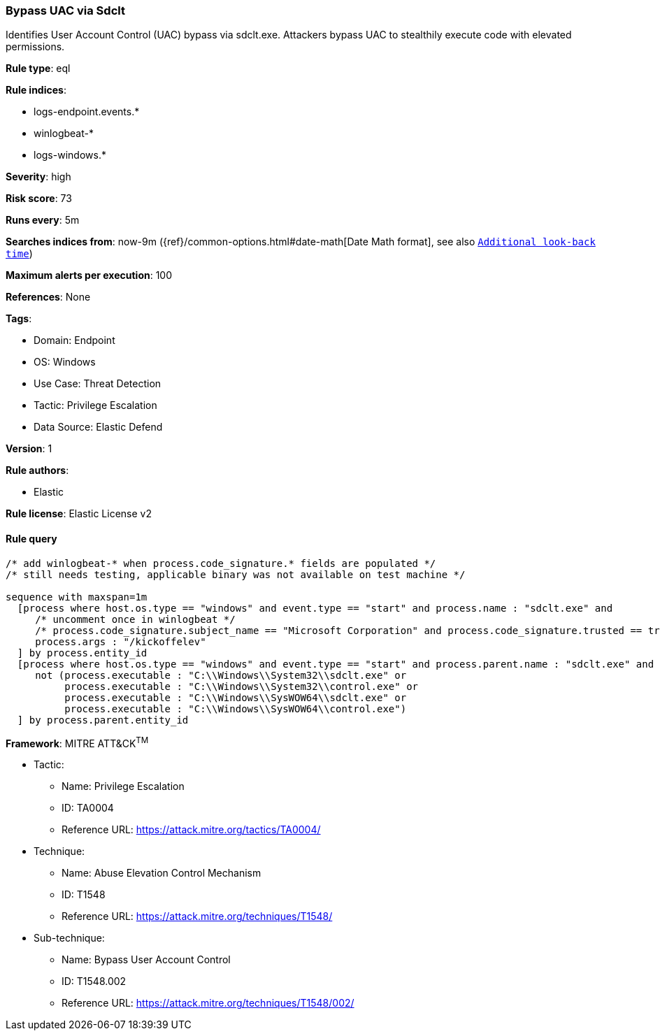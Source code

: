 [[bypass-uac-via-sdclt]]
=== Bypass UAC via Sdclt

Identifies User Account Control (UAC) bypass via sdclt.exe. Attackers bypass UAC to stealthily execute code with elevated permissions.

*Rule type*: eql

*Rule indices*: 

* logs-endpoint.events.*
* winlogbeat-*
* logs-windows.*

*Severity*: high

*Risk score*: 73

*Runs every*: 5m

*Searches indices from*: now-9m ({ref}/common-options.html#date-math[Date Math format], see also <<rule-schedule, `Additional look-back time`>>)

*Maximum alerts per execution*: 100

*References*: None

*Tags*: 

* Domain: Endpoint
* OS: Windows
* Use Case: Threat Detection
* Tactic: Privilege Escalation
* Data Source: Elastic Defend

*Version*: 1

*Rule authors*: 

* Elastic

*Rule license*: Elastic License v2


==== Rule query


[source, js]
----------------------------------
/* add winlogbeat-* when process.code_signature.* fields are populated */
/* still needs testing, applicable binary was not available on test machine */

sequence with maxspan=1m
  [process where host.os.type == "windows" and event.type == "start" and process.name : "sdclt.exe" and
     /* uncomment once in winlogbeat */
     /* process.code_signature.subject_name == "Microsoft Corporation" and process.code_signature.trusted == true and */
     process.args : "/kickoffelev"
  ] by process.entity_id
  [process where host.os.type == "windows" and event.type == "start" and process.parent.name : "sdclt.exe" and
     not (process.executable : "C:\\Windows\\System32\\sdclt.exe" or
          process.executable : "C:\\Windows\\System32\\control.exe" or
          process.executable : "C:\\Windows\\SysWOW64\\sdclt.exe" or
          process.executable : "C:\\Windows\\SysWOW64\\control.exe")
  ] by process.parent.entity_id

----------------------------------

*Framework*: MITRE ATT&CK^TM^

* Tactic:
** Name: Privilege Escalation
** ID: TA0004
** Reference URL: https://attack.mitre.org/tactics/TA0004/
* Technique:
** Name: Abuse Elevation Control Mechanism
** ID: T1548
** Reference URL: https://attack.mitre.org/techniques/T1548/
* Sub-technique:
** Name: Bypass User Account Control
** ID: T1548.002
** Reference URL: https://attack.mitre.org/techniques/T1548/002/
